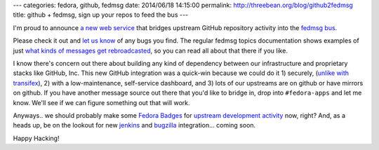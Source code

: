 ---
categories: fedora, github, fedmsg
date: 2014/06/18 14:15:00
permalink: http://threebean.org/blog/github2fedmsg
title: github + fedmsg, sign up your repos to feed the bus
---

I'm proud to announce `a new web service
<https://apps.fedoraproject.org/github2fedmsg>`_ that bridges upstream GitHub
repository activity into the `fedmsg bus <http://fedmsg.com>`_.

.. image:: https://apps.stg.fedoraproject.org/github2fedmsg/static/github2fedmsg.png
   :target: https://apps.fedoraproject.org/github2fedmsg
   :width: 80%

Please check it out and `let us know
<https://github.com/fedora-infra/github2fedmsg/issues>`_ of any bugs you find.
The regular fedmsg topics documentation shows examples of just `what kinds of
messages get rebroadcasted
<http://fedora-fedmsg.readthedocs.org/en/latest/topics.html>`_, so you can read
all about that there if you like.

I know there's concern out there about building any kind of dependency between
our infrastructure and proprietary stacks like GitHub, Inc.  This new GitHub
integration was a quick-win because we could do it 1) securely, (`unlike with
transifex
<http://support.transifex.com/customer/en/portal/questions/6100078-webhook-signature->`_),
2) with a low-maintenance, self-service dashboard, and 3) lots of our upstreams
are on github or have mirrors on github.  If you have another message source
out there that you'd like to bridge in, drop into ``#fedora-apps`` and let me
know.  We'll see if we can figure something out that will work.

Anyways.. we should probably make some `Fedora Badges
<https://badges.fedoraproject.org>`_ for `upstream development activity
<https://fedorahosted.org/fedora-badges/ticket/40>`_ now, right?  And, as a
heads up, be on the lookout for new `jenkins
<https://github.com/fedora-infra/jenkins-fedmsg-emit>`_ and `bugzilla
<https://github.com/fedora-infra/bugzilla2fedmsg>`_ integration... coming soon.

Happy Hacking!
